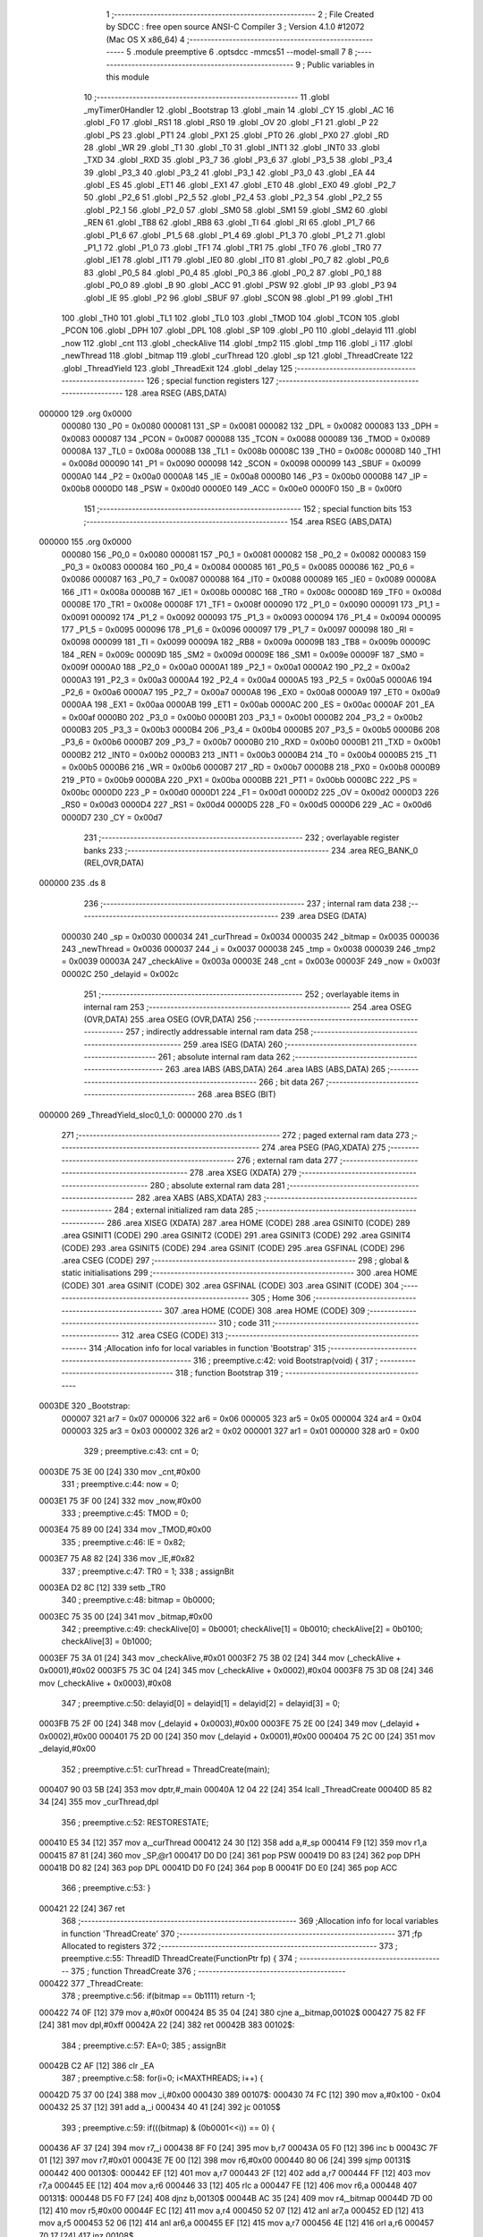                                       1 ;--------------------------------------------------------
                                      2 ; File Created by SDCC : free open source ANSI-C Compiler
                                      3 ; Version 4.1.0 #12072 (Mac OS X x86_64)
                                      4 ;--------------------------------------------------------
                                      5 	.module preemptive
                                      6 	.optsdcc -mmcs51 --model-small
                                      7 	
                                      8 ;--------------------------------------------------------
                                      9 ; Public variables in this module
                                     10 ;--------------------------------------------------------
                                     11 	.globl _myTimer0Handler
                                     12 	.globl _Bootstrap
                                     13 	.globl _main
                                     14 	.globl _CY
                                     15 	.globl _AC
                                     16 	.globl _F0
                                     17 	.globl _RS1
                                     18 	.globl _RS0
                                     19 	.globl _OV
                                     20 	.globl _F1
                                     21 	.globl _P
                                     22 	.globl _PS
                                     23 	.globl _PT1
                                     24 	.globl _PX1
                                     25 	.globl _PT0
                                     26 	.globl _PX0
                                     27 	.globl _RD
                                     28 	.globl _WR
                                     29 	.globl _T1
                                     30 	.globl _T0
                                     31 	.globl _INT1
                                     32 	.globl _INT0
                                     33 	.globl _TXD
                                     34 	.globl _RXD
                                     35 	.globl _P3_7
                                     36 	.globl _P3_6
                                     37 	.globl _P3_5
                                     38 	.globl _P3_4
                                     39 	.globl _P3_3
                                     40 	.globl _P3_2
                                     41 	.globl _P3_1
                                     42 	.globl _P3_0
                                     43 	.globl _EA
                                     44 	.globl _ES
                                     45 	.globl _ET1
                                     46 	.globl _EX1
                                     47 	.globl _ET0
                                     48 	.globl _EX0
                                     49 	.globl _P2_7
                                     50 	.globl _P2_6
                                     51 	.globl _P2_5
                                     52 	.globl _P2_4
                                     53 	.globl _P2_3
                                     54 	.globl _P2_2
                                     55 	.globl _P2_1
                                     56 	.globl _P2_0
                                     57 	.globl _SM0
                                     58 	.globl _SM1
                                     59 	.globl _SM2
                                     60 	.globl _REN
                                     61 	.globl _TB8
                                     62 	.globl _RB8
                                     63 	.globl _TI
                                     64 	.globl _RI
                                     65 	.globl _P1_7
                                     66 	.globl _P1_6
                                     67 	.globl _P1_5
                                     68 	.globl _P1_4
                                     69 	.globl _P1_3
                                     70 	.globl _P1_2
                                     71 	.globl _P1_1
                                     72 	.globl _P1_0
                                     73 	.globl _TF1
                                     74 	.globl _TR1
                                     75 	.globl _TF0
                                     76 	.globl _TR0
                                     77 	.globl _IE1
                                     78 	.globl _IT1
                                     79 	.globl _IE0
                                     80 	.globl _IT0
                                     81 	.globl _P0_7
                                     82 	.globl _P0_6
                                     83 	.globl _P0_5
                                     84 	.globl _P0_4
                                     85 	.globl _P0_3
                                     86 	.globl _P0_2
                                     87 	.globl _P0_1
                                     88 	.globl _P0_0
                                     89 	.globl _B
                                     90 	.globl _ACC
                                     91 	.globl _PSW
                                     92 	.globl _IP
                                     93 	.globl _P3
                                     94 	.globl _IE
                                     95 	.globl _P2
                                     96 	.globl _SBUF
                                     97 	.globl _SCON
                                     98 	.globl _P1
                                     99 	.globl _TH1
                                    100 	.globl _TH0
                                    101 	.globl _TL1
                                    102 	.globl _TL0
                                    103 	.globl _TMOD
                                    104 	.globl _TCON
                                    105 	.globl _PCON
                                    106 	.globl _DPH
                                    107 	.globl _DPL
                                    108 	.globl _SP
                                    109 	.globl _P0
                                    110 	.globl _delayid
                                    111 	.globl _now
                                    112 	.globl _cnt
                                    113 	.globl _checkAlive
                                    114 	.globl _tmp2
                                    115 	.globl _tmp
                                    116 	.globl _i
                                    117 	.globl _newThread
                                    118 	.globl _bitmap
                                    119 	.globl _curThread
                                    120 	.globl _sp
                                    121 	.globl _ThreadCreate
                                    122 	.globl _ThreadYield
                                    123 	.globl _ThreadExit
                                    124 	.globl _delay
                                    125 ;--------------------------------------------------------
                                    126 ; special function registers
                                    127 ;--------------------------------------------------------
                                    128 	.area RSEG    (ABS,DATA)
      000000                        129 	.org 0x0000
                           000080   130 _P0	=	0x0080
                           000081   131 _SP	=	0x0081
                           000082   132 _DPL	=	0x0082
                           000083   133 _DPH	=	0x0083
                           000087   134 _PCON	=	0x0087
                           000088   135 _TCON	=	0x0088
                           000089   136 _TMOD	=	0x0089
                           00008A   137 _TL0	=	0x008a
                           00008B   138 _TL1	=	0x008b
                           00008C   139 _TH0	=	0x008c
                           00008D   140 _TH1	=	0x008d
                           000090   141 _P1	=	0x0090
                           000098   142 _SCON	=	0x0098
                           000099   143 _SBUF	=	0x0099
                           0000A0   144 _P2	=	0x00a0
                           0000A8   145 _IE	=	0x00a8
                           0000B0   146 _P3	=	0x00b0
                           0000B8   147 _IP	=	0x00b8
                           0000D0   148 _PSW	=	0x00d0
                           0000E0   149 _ACC	=	0x00e0
                           0000F0   150 _B	=	0x00f0
                                    151 ;--------------------------------------------------------
                                    152 ; special function bits
                                    153 ;--------------------------------------------------------
                                    154 	.area RSEG    (ABS,DATA)
      000000                        155 	.org 0x0000
                           000080   156 _P0_0	=	0x0080
                           000081   157 _P0_1	=	0x0081
                           000082   158 _P0_2	=	0x0082
                           000083   159 _P0_3	=	0x0083
                           000084   160 _P0_4	=	0x0084
                           000085   161 _P0_5	=	0x0085
                           000086   162 _P0_6	=	0x0086
                           000087   163 _P0_7	=	0x0087
                           000088   164 _IT0	=	0x0088
                           000089   165 _IE0	=	0x0089
                           00008A   166 _IT1	=	0x008a
                           00008B   167 _IE1	=	0x008b
                           00008C   168 _TR0	=	0x008c
                           00008D   169 _TF0	=	0x008d
                           00008E   170 _TR1	=	0x008e
                           00008F   171 _TF1	=	0x008f
                           000090   172 _P1_0	=	0x0090
                           000091   173 _P1_1	=	0x0091
                           000092   174 _P1_2	=	0x0092
                           000093   175 _P1_3	=	0x0093
                           000094   176 _P1_4	=	0x0094
                           000095   177 _P1_5	=	0x0095
                           000096   178 _P1_6	=	0x0096
                           000097   179 _P1_7	=	0x0097
                           000098   180 _RI	=	0x0098
                           000099   181 _TI	=	0x0099
                           00009A   182 _RB8	=	0x009a
                           00009B   183 _TB8	=	0x009b
                           00009C   184 _REN	=	0x009c
                           00009D   185 _SM2	=	0x009d
                           00009E   186 _SM1	=	0x009e
                           00009F   187 _SM0	=	0x009f
                           0000A0   188 _P2_0	=	0x00a0
                           0000A1   189 _P2_1	=	0x00a1
                           0000A2   190 _P2_2	=	0x00a2
                           0000A3   191 _P2_3	=	0x00a3
                           0000A4   192 _P2_4	=	0x00a4
                           0000A5   193 _P2_5	=	0x00a5
                           0000A6   194 _P2_6	=	0x00a6
                           0000A7   195 _P2_7	=	0x00a7
                           0000A8   196 _EX0	=	0x00a8
                           0000A9   197 _ET0	=	0x00a9
                           0000AA   198 _EX1	=	0x00aa
                           0000AB   199 _ET1	=	0x00ab
                           0000AC   200 _ES	=	0x00ac
                           0000AF   201 _EA	=	0x00af
                           0000B0   202 _P3_0	=	0x00b0
                           0000B1   203 _P3_1	=	0x00b1
                           0000B2   204 _P3_2	=	0x00b2
                           0000B3   205 _P3_3	=	0x00b3
                           0000B4   206 _P3_4	=	0x00b4
                           0000B5   207 _P3_5	=	0x00b5
                           0000B6   208 _P3_6	=	0x00b6
                           0000B7   209 _P3_7	=	0x00b7
                           0000B0   210 _RXD	=	0x00b0
                           0000B1   211 _TXD	=	0x00b1
                           0000B2   212 _INT0	=	0x00b2
                           0000B3   213 _INT1	=	0x00b3
                           0000B4   214 _T0	=	0x00b4
                           0000B5   215 _T1	=	0x00b5
                           0000B6   216 _WR	=	0x00b6
                           0000B7   217 _RD	=	0x00b7
                           0000B8   218 _PX0	=	0x00b8
                           0000B9   219 _PT0	=	0x00b9
                           0000BA   220 _PX1	=	0x00ba
                           0000BB   221 _PT1	=	0x00bb
                           0000BC   222 _PS	=	0x00bc
                           0000D0   223 _P	=	0x00d0
                           0000D1   224 _F1	=	0x00d1
                           0000D2   225 _OV	=	0x00d2
                           0000D3   226 _RS0	=	0x00d3
                           0000D4   227 _RS1	=	0x00d4
                           0000D5   228 _F0	=	0x00d5
                           0000D6   229 _AC	=	0x00d6
                           0000D7   230 _CY	=	0x00d7
                                    231 ;--------------------------------------------------------
                                    232 ; overlayable register banks
                                    233 ;--------------------------------------------------------
                                    234 	.area REG_BANK_0	(REL,OVR,DATA)
      000000                        235 	.ds 8
                                    236 ;--------------------------------------------------------
                                    237 ; internal ram data
                                    238 ;--------------------------------------------------------
                                    239 	.area DSEG    (DATA)
                           000030   240 _sp	=	0x0030
                           000034   241 _curThread	=	0x0034
                           000035   242 _bitmap	=	0x0035
                           000036   243 _newThread	=	0x0036
                           000037   244 _i	=	0x0037
                           000038   245 _tmp	=	0x0038
                           000039   246 _tmp2	=	0x0039
                           00003A   247 _checkAlive	=	0x003a
                           00003E   248 _cnt	=	0x003e
                           00003F   249 _now	=	0x003f
                           00002C   250 _delayid	=	0x002c
                                    251 ;--------------------------------------------------------
                                    252 ; overlayable items in internal ram 
                                    253 ;--------------------------------------------------------
                                    254 	.area	OSEG    (OVR,DATA)
                                    255 	.area	OSEG    (OVR,DATA)
                                    256 ;--------------------------------------------------------
                                    257 ; indirectly addressable internal ram data
                                    258 ;--------------------------------------------------------
                                    259 	.area ISEG    (DATA)
                                    260 ;--------------------------------------------------------
                                    261 ; absolute internal ram data
                                    262 ;--------------------------------------------------------
                                    263 	.area IABS    (ABS,DATA)
                                    264 	.area IABS    (ABS,DATA)
                                    265 ;--------------------------------------------------------
                                    266 ; bit data
                                    267 ;--------------------------------------------------------
                                    268 	.area BSEG    (BIT)
      000000                        269 _ThreadYield_sloc0_1_0:
      000000                        270 	.ds 1
                                    271 ;--------------------------------------------------------
                                    272 ; paged external ram data
                                    273 ;--------------------------------------------------------
                                    274 	.area PSEG    (PAG,XDATA)
                                    275 ;--------------------------------------------------------
                                    276 ; external ram data
                                    277 ;--------------------------------------------------------
                                    278 	.area XSEG    (XDATA)
                                    279 ;--------------------------------------------------------
                                    280 ; absolute external ram data
                                    281 ;--------------------------------------------------------
                                    282 	.area XABS    (ABS,XDATA)
                                    283 ;--------------------------------------------------------
                                    284 ; external initialized ram data
                                    285 ;--------------------------------------------------------
                                    286 	.area XISEG   (XDATA)
                                    287 	.area HOME    (CODE)
                                    288 	.area GSINIT0 (CODE)
                                    289 	.area GSINIT1 (CODE)
                                    290 	.area GSINIT2 (CODE)
                                    291 	.area GSINIT3 (CODE)
                                    292 	.area GSINIT4 (CODE)
                                    293 	.area GSINIT5 (CODE)
                                    294 	.area GSINIT  (CODE)
                                    295 	.area GSFINAL (CODE)
                                    296 	.area CSEG    (CODE)
                                    297 ;--------------------------------------------------------
                                    298 ; global & static initialisations
                                    299 ;--------------------------------------------------------
                                    300 	.area HOME    (CODE)
                                    301 	.area GSINIT  (CODE)
                                    302 	.area GSFINAL (CODE)
                                    303 	.area GSINIT  (CODE)
                                    304 ;--------------------------------------------------------
                                    305 ; Home
                                    306 ;--------------------------------------------------------
                                    307 	.area HOME    (CODE)
                                    308 	.area HOME    (CODE)
                                    309 ;--------------------------------------------------------
                                    310 ; code
                                    311 ;--------------------------------------------------------
                                    312 	.area CSEG    (CODE)
                                    313 ;------------------------------------------------------------
                                    314 ;Allocation info for local variables in function 'Bootstrap'
                                    315 ;------------------------------------------------------------
                                    316 ;	preemptive.c:42: void Bootstrap(void) {
                                    317 ;	-----------------------------------------
                                    318 ;	 function Bootstrap
                                    319 ;	-----------------------------------------
      0003DE                        320 _Bootstrap:
                           000007   321 	ar7 = 0x07
                           000006   322 	ar6 = 0x06
                           000005   323 	ar5 = 0x05
                           000004   324 	ar4 = 0x04
                           000003   325 	ar3 = 0x03
                           000002   326 	ar2 = 0x02
                           000001   327 	ar1 = 0x01
                           000000   328 	ar0 = 0x00
                                    329 ;	preemptive.c:43: cnt = 0;
      0003DE 75 3E 00         [24]  330 	mov	_cnt,#0x00
                                    331 ;	preemptive.c:44: now = 0;
      0003E1 75 3F 00         [24]  332 	mov	_now,#0x00
                                    333 ;	preemptive.c:45: TMOD = 0;
      0003E4 75 89 00         [24]  334 	mov	_TMOD,#0x00
                                    335 ;	preemptive.c:46: IE = 0x82;
      0003E7 75 A8 82         [24]  336 	mov	_IE,#0x82
                                    337 ;	preemptive.c:47: TR0 = 1;
                                    338 ;	assignBit
      0003EA D2 8C            [12]  339 	setb	_TR0
                                    340 ;	preemptive.c:48: bitmap = 0b0000;
      0003EC 75 35 00         [24]  341 	mov	_bitmap,#0x00
                                    342 ;	preemptive.c:49: checkAlive[0] = 0b0001; checkAlive[1] = 0b0010; checkAlive[2] = 0b0100; checkAlive[3] = 0b1000;
      0003EF 75 3A 01         [24]  343 	mov	_checkAlive,#0x01
      0003F2 75 3B 02         [24]  344 	mov	(_checkAlive + 0x0001),#0x02
      0003F5 75 3C 04         [24]  345 	mov	(_checkAlive + 0x0002),#0x04
      0003F8 75 3D 08         [24]  346 	mov	(_checkAlive + 0x0003),#0x08
                                    347 ;	preemptive.c:50: delayid[0] = delayid[1] = delayid[2] = delayid[3] = 0;
      0003FB 75 2F 00         [24]  348 	mov	(_delayid + 0x0003),#0x00
      0003FE 75 2E 00         [24]  349 	mov	(_delayid + 0x0002),#0x00
      000401 75 2D 00         [24]  350 	mov	(_delayid + 0x0001),#0x00
      000404 75 2C 00         [24]  351 	mov	_delayid,#0x00
                                    352 ;	preemptive.c:51: curThread = ThreadCreate(main);
      000407 90 03 5B         [24]  353 	mov	dptr,#_main
      00040A 12 04 22         [24]  354 	lcall	_ThreadCreate
      00040D 85 82 34         [24]  355 	mov	_curThread,dpl
                                    356 ;	preemptive.c:52: RESTORESTATE;
      000410 E5 34            [12]  357 	mov	a,_curThread
      000412 24 30            [12]  358 	add	a,#_sp
      000414 F9               [12]  359 	mov	r1,a
      000415 87 81            [24]  360 	mov	_SP,@r1
      000417 D0 D0            [24]  361 	pop PSW 
      000419 D0 83            [24]  362 	pop DPH 
      00041B D0 82            [24]  363 	pop DPL 
      00041D D0 F0            [24]  364 	pop B 
      00041F D0 E0            [24]  365 	pop ACC 
                                    366 ;	preemptive.c:53: }
      000421 22               [24]  367 	ret
                                    368 ;------------------------------------------------------------
                                    369 ;Allocation info for local variables in function 'ThreadCreate'
                                    370 ;------------------------------------------------------------
                                    371 ;fp                        Allocated to registers 
                                    372 ;------------------------------------------------------------
                                    373 ;	preemptive.c:55: ThreadID ThreadCreate(FunctionPtr fp) {
                                    374 ;	-----------------------------------------
                                    375 ;	 function ThreadCreate
                                    376 ;	-----------------------------------------
      000422                        377 _ThreadCreate:
                                    378 ;	preemptive.c:56: if(bitmap == 0b1111) return -1;
      000422 74 0F            [12]  379 	mov	a,#0x0f
      000424 B5 35 04         [24]  380 	cjne	a,_bitmap,00102$
      000427 75 82 FF         [24]  381 	mov	dpl,#0xff
      00042A 22               [24]  382 	ret
      00042B                        383 00102$:
                                    384 ;	preemptive.c:57: EA=0;
                                    385 ;	assignBit
      00042B C2 AF            [12]  386 	clr	_EA
                                    387 ;	preemptive.c:58: for(i=0; i<MAXTHREADS; i++) {
      00042D 75 37 00         [24]  388 	mov	_i,#0x00
      000430                        389 00107$:
      000430 74 FC            [12]  390 	mov	a,#0x100 - 0x04
      000432 25 37            [12]  391 	add	a,_i
      000434 40 41            [24]  392 	jc	00105$
                                    393 ;	preemptive.c:59: if(((bitmap) & (0b0001<<i)) == 0) {
      000436 AF 37            [24]  394 	mov	r7,_i
      000438 8F F0            [24]  395 	mov	b,r7
      00043A 05 F0            [12]  396 	inc	b
      00043C 7F 01            [12]  397 	mov	r7,#0x01
      00043E 7E 00            [12]  398 	mov	r6,#0x00
      000440 80 06            [24]  399 	sjmp	00131$
      000442                        400 00130$:
      000442 EF               [12]  401 	mov	a,r7
      000443 2F               [12]  402 	add	a,r7
      000444 FF               [12]  403 	mov	r7,a
      000445 EE               [12]  404 	mov	a,r6
      000446 33               [12]  405 	rlc	a
      000447 FE               [12]  406 	mov	r6,a
      000448                        407 00131$:
      000448 D5 F0 F7         [24]  408 	djnz	b,00130$
      00044B AC 35            [24]  409 	mov	r4,_bitmap
      00044D 7D 00            [12]  410 	mov	r5,#0x00
      00044F EC               [12]  411 	mov	a,r4
      000450 52 07            [12]  412 	anl	ar7,a
      000452 ED               [12]  413 	mov	a,r5
      000453 52 06            [12]  414 	anl	ar6,a
      000455 EF               [12]  415 	mov	a,r7
      000456 4E               [12]  416 	orl	a,r6
      000457 70 17            [24]  417 	jnz	00108$
                                    418 ;	preemptive.c:60: bitmap |= (0b0001<<i);
      000459 AF 37            [24]  419 	mov	r7,_i
      00045B 8F F0            [24]  420 	mov	b,r7
      00045D 05 F0            [12]  421 	inc	b
      00045F 74 01            [12]  422 	mov	a,#0x01
      000461 80 02            [24]  423 	sjmp	00135$
      000463                        424 00133$:
      000463 25 E0            [12]  425 	add	a,acc
      000465                        426 00135$:
      000465 D5 F0 FB         [24]  427 	djnz	b,00133$
      000468 FF               [12]  428 	mov	r7,a
      000469 42 35            [12]  429 	orl	_bitmap,a
                                    430 ;	preemptive.c:61: newThread = i;
      00046B 85 37 36         [24]  431 	mov	_newThread,_i
                                    432 ;	preemptive.c:62: break;
      00046E 80 07            [24]  433 	sjmp	00105$
      000470                        434 00108$:
                                    435 ;	preemptive.c:58: for(i=0; i<MAXTHREADS; i++) {
      000470 E5 37            [12]  436 	mov	a,_i
      000472 04               [12]  437 	inc	a
      000473 F5 37            [12]  438 	mov	_i,a
      000475 80 B9            [24]  439 	sjmp	00107$
      000477                        440 00105$:
                                    441 ;	preemptive.c:65: tmp = SP;
      000477 85 81 38         [24]  442 	mov	_tmp,_SP
                                    443 ;	preemptive.c:66: SP = 0x3F + (i<<4);
      00047A E5 37            [12]  444 	mov	a,_i
      00047C C4               [12]  445 	swap	a
      00047D 54 F0            [12]  446 	anl	a,#0xf0
      00047F FF               [12]  447 	mov	r7,a
      000480 24 3F            [12]  448 	add	a,#0x3f
      000482 F5 81            [12]  449 	mov	_SP,a
                                    450 ;	preemptive.c:75: __endasm;
      000484 C0 82            [24]  451 	push	DPL
      000486 C0 83            [24]  452 	push	DPH
      000488 74 00            [12]  453 	mov	A, #0
      00048A C0 E0            [24]  454 	push	A
      00048C C0 E0            [24]  455 	push	A
      00048E C0 E0            [24]  456 	push	A
      000490 C0 E0            [24]  457 	push	A
                                    458 ;	preemptive.c:77: tmp2 = (i<<3);
      000492 E5 37            [12]  459 	mov	a,_i
      000494 FF               [12]  460 	mov	r7,a
      000495 C4               [12]  461 	swap	a
      000496 03               [12]  462 	rr	a
      000497 54 F8            [12]  463 	anl	a,#0xf8
      000499 F5 39            [12]  464 	mov	_tmp2,a
                                    465 ;	preemptive.c:81: __endasm;
      00049B C0 39            [24]  466 	push	_tmp2
                                    467 ;	preemptive.c:83: sp[newThread] = SP;
      00049D E5 36            [12]  468 	mov	a,_newThread
      00049F 24 30            [12]  469 	add	a,#_sp
      0004A1 F8               [12]  470 	mov	r0,a
      0004A2 A6 81            [24]  471 	mov	@r0,_SP
                                    472 ;	preemptive.c:84: SP = tmp;
      0004A4 85 38 81         [24]  473 	mov	_SP,_tmp
                                    474 ;	preemptive.c:85: EA=1;
                                    475 ;	assignBit
      0004A7 D2 AF            [12]  476 	setb	_EA
                                    477 ;	preemptive.c:86: return newThread;
      0004A9 85 36 82         [24]  478 	mov	dpl,_newThread
                                    479 ;	preemptive.c:87: }
      0004AC 22               [24]  480 	ret
                                    481 ;------------------------------------------------------------
                                    482 ;Allocation info for local variables in function 'ThreadYield'
                                    483 ;------------------------------------------------------------
                                    484 ;	preemptive.c:89: void ThreadYield(void) {
                                    485 ;	-----------------------------------------
                                    486 ;	 function ThreadYield
                                    487 ;	-----------------------------------------
      0004AD                        488 _ThreadYield:
                                    489 ;	preemptive.c:97: }
      0004AD D2 00            [12]  490 	setb	_ThreadYield_sloc0_1_0
      0004AF 10 AF 02         [24]  491 	jbc	ea,00122$
      0004B2 C2 00            [12]  492 	clr	_ThreadYield_sloc0_1_0
      0004B4                        493 00122$:
                                    494 ;	preemptive.c:91: SAVESTATE;
      0004B4 C0 E0            [24]  495 	push ACC 
      0004B6 C0 F0            [24]  496 	push B 
      0004B8 C0 82            [24]  497 	push DPL 
      0004BA C0 83            [24]  498 	push DPH 
      0004BC C0 D0            [24]  499 	push PSW 
      0004BE E5 34            [12]  500 	mov	a,_curThread
      0004C0 24 30            [12]  501 	add	a,#_sp
      0004C2 F8               [12]  502 	mov	r0,a
      0004C3 A6 81            [24]  503 	mov	@r0,_SP
                                    504 ;	preemptive.c:92: do {
      0004C5                        505 00103$:
                                    506 ;	preemptive.c:93: curThread = (curThread == MAXTHREADS-1) ? 0 : curThread+1;
      0004C5 74 03            [12]  507 	mov	a,#0x03
      0004C7 B5 34 06         [24]  508 	cjne	a,_curThread,00108$
      0004CA 7E 00            [12]  509 	mov	r6,#0x00
      0004CC 7F 00            [12]  510 	mov	r7,#0x00
      0004CE 80 09            [24]  511 	sjmp	00109$
      0004D0                        512 00108$:
      0004D0 AD 34            [24]  513 	mov	r5,_curThread
      0004D2 0D               [12]  514 	inc	r5
      0004D3 ED               [12]  515 	mov	a,r5
      0004D4 FE               [12]  516 	mov	r6,a
      0004D5 33               [12]  517 	rlc	a
      0004D6 95 E0            [12]  518 	subb	a,acc
      0004D8 FF               [12]  519 	mov	r7,a
      0004D9                        520 00109$:
      0004D9 8E 34            [24]  521 	mov	_curThread,r6
                                    522 ;	preemptive.c:94: if(bitmap & checkAlive[curThread]) break;
      0004DB E5 34            [12]  523 	mov	a,_curThread
      0004DD 24 3A            [12]  524 	add	a,#_checkAlive
      0004DF F9               [12]  525 	mov	r1,a
      0004E0 E7               [12]  526 	mov	a,@r1
      0004E1 FF               [12]  527 	mov	r7,a
      0004E2 55 35            [12]  528 	anl	a,_bitmap
      0004E4 60 DF            [24]  529 	jz	00103$
                                    530 ;	preemptive.c:96: RESTORESTATE;
      0004E6 E5 34            [12]  531 	mov	a,_curThread
      0004E8 24 30            [12]  532 	add	a,#_sp
      0004EA F9               [12]  533 	mov	r1,a
      0004EB 87 81            [24]  534 	mov	_SP,@r1
      0004ED D0 D0            [24]  535 	pop PSW 
      0004EF D0 83            [24]  536 	pop DPH 
      0004F1 D0 82            [24]  537 	pop DPL 
      0004F3 D0 F0            [24]  538 	pop B 
      0004F5 D0 E0            [24]  539 	pop ACC 
      0004F7 A2 00            [12]  540 	mov	c,_ThreadYield_sloc0_1_0
      0004F9 92 AF            [24]  541 	mov	ea,c
                                    542 ;	preemptive.c:98: }
      0004FB 22               [24]  543 	ret
                                    544 ;------------------------------------------------------------
                                    545 ;Allocation info for local variables in function 'ThreadExit'
                                    546 ;------------------------------------------------------------
                                    547 ;	preemptive.c:100: void ThreadExit(void) {
                                    548 ;	-----------------------------------------
                                    549 ;	 function ThreadExit
                                    550 ;	-----------------------------------------
      0004FC                        551 _ThreadExit:
                                    552 ;	preemptive.c:101: EA=0;
                                    553 ;	assignBit
      0004FC C2 AF            [12]  554 	clr	_EA
                                    555 ;	preemptive.c:112: __endasm; 
      0004FE 74 00            [12]  556 	mov	A, #0
      000500 C0 E0            [24]  557 	push	A
      000502 C0 E0            [24]  558 	push	A
      000504 C0 E0            [24]  559 	push	A
      000506 C0 E0            [24]  560 	push	A
      000508 C0 E0            [24]  561 	push	A
      00050A C0 E0            [24]  562 	push	A
      00050C C0 E0            [24]  563 	push	A
      00050E C0 E0            [24]  564 	push	A
                                    565 ;	preemptive.c:113: sp[curThread] = 0;
      000510 E5 34            [12]  566 	mov	a,_curThread
      000512 24 30            [12]  567 	add	a,#_sp
      000514 F8               [12]  568 	mov	r0,a
      000515 76 00            [12]  569 	mov	@r0,#0x00
                                    570 ;	preemptive.c:114: bitmap &= ~(1<<curThread);
      000517 AF 34            [24]  571 	mov	r7,_curThread
      000519 8F F0            [24]  572 	mov	b,r7
      00051B 05 F0            [12]  573 	inc	b
      00051D 74 01            [12]  574 	mov	a,#0x01
      00051F 80 02            [24]  575 	sjmp	00133$
      000521                        576 00131$:
      000521 25 E0            [12]  577 	add	a,acc
      000523                        578 00133$:
      000523 D5 F0 FB         [24]  579 	djnz	b,00131$
      000526 F4               [12]  580 	cpl	a
      000527 FF               [12]  581 	mov	r7,a
      000528 52 35            [12]  582 	anl	_bitmap,a
                                    583 ;	preemptive.c:115: if(bitmap == 0){
      00052A E5 35            [12]  584 	mov	a,_bitmap
      00052C 70 02            [24]  585 	jnz	00108$
                                    586 ;	preemptive.c:116: while(1){};
      00052E                        587 00102$:
                                    588 ;	preemptive.c:118: do {
      00052E 80 FE            [24]  589 	sjmp	00102$
      000530                        590 00108$:
                                    591 ;	preemptive.c:119: curThread = (curThread == MAXTHREADS-1) ? 0 : curThread+1;
      000530 74 03            [12]  592 	mov	a,#0x03
      000532 B5 34 06         [24]  593 	cjne	a,_curThread,00113$
      000535 7E 00            [12]  594 	mov	r6,#0x00
      000537 7F 00            [12]  595 	mov	r7,#0x00
      000539 80 09            [24]  596 	sjmp	00114$
      00053B                        597 00113$:
      00053B AD 34            [24]  598 	mov	r5,_curThread
      00053D 0D               [12]  599 	inc	r5
      00053E ED               [12]  600 	mov	a,r5
      00053F FE               [12]  601 	mov	r6,a
      000540 33               [12]  602 	rlc	a
      000541 95 E0            [12]  603 	subb	a,acc
      000543 FF               [12]  604 	mov	r7,a
      000544                        605 00114$:
      000544 8E 34            [24]  606 	mov	_curThread,r6
                                    607 ;	preemptive.c:120: if(bitmap & checkAlive[curThread]) break;
      000546 E5 34            [12]  608 	mov	a,_curThread
      000548 24 3A            [12]  609 	add	a,#_checkAlive
      00054A F9               [12]  610 	mov	r1,a
      00054B E7               [12]  611 	mov	a,@r1
      00054C FF               [12]  612 	mov	r7,a
      00054D 55 35            [12]  613 	anl	a,_bitmap
      00054F 60 DF            [24]  614 	jz	00108$
                                    615 ;	preemptive.c:122: RESTORESTATE;
      000551 E5 34            [12]  616 	mov	a,_curThread
      000553 24 30            [12]  617 	add	a,#_sp
      000555 F9               [12]  618 	mov	r1,a
      000556 87 81            [24]  619 	mov	_SP,@r1
      000558 D0 D0            [24]  620 	pop PSW 
      00055A D0 83            [24]  621 	pop DPH 
      00055C D0 82            [24]  622 	pop DPL 
      00055E D0 F0            [24]  623 	pop B 
      000560 D0 E0            [24]  624 	pop ACC 
                                    625 ;	preemptive.c:123: EA=1;
                                    626 ;	assignBit
      000562 D2 AF            [12]  627 	setb	_EA
                                    628 ;	preemptive.c:124: }
      000564 22               [24]  629 	ret
                                    630 ;------------------------------------------------------------
                                    631 ;Allocation info for local variables in function 'myTimer0Handler'
                                    632 ;------------------------------------------------------------
                                    633 ;	preemptive.c:126: void myTimer0Handler(void) {
                                    634 ;	-----------------------------------------
                                    635 ;	 function myTimer0Handler
                                    636 ;	-----------------------------------------
      000565                        637 _myTimer0Handler:
                                    638 ;	preemptive.c:127: EA=0;
                                    639 ;	assignBit
      000565 C2 AF            [12]  640 	clr	_EA
                                    641 ;	preemptive.c:129: SAVESTATE;
      000567 C0 E0            [24]  642 	push ACC 
      000569 C0 F0            [24]  643 	push B 
      00056B C0 82            [24]  644 	push DPL 
      00056D C0 83            [24]  645 	push DPH 
      00056F C0 D0            [24]  646 	push PSW 
      000571 E5 34            [12]  647 	mov	a,_curThread
      000573 24 30            [12]  648 	add	a,#_sp
      000575 F8               [12]  649 	mov	r0,a
      000576 A6 81            [24]  650 	mov	@r0,_SP
                                    651 ;	preemptive.c:138: __endasm;
      000578 89 E0            [24]  652 	mov	ACC, r1
      00057A 8A F0            [24]  653 	mov	B, r2
      00057C 8B 82            [24]  654 	mov	DPL, r3
      00057E 8C 83            [24]  655 	mov	DPH, r4
      000580 8D 37            [24]  656 	mov	_i, r5
      000582 8E 38            [24]  657 	mov	_tmp, r6
      000584 8F 39            [24]  658 	mov	_tmp2, r7
                                    659 ;	preemptive.c:139: do {
      000586                        660 00103$:
                                    661 ;	preemptive.c:140: curThread = (curThread == MAXTHREADS-1) ? 0 : curThread+1;
      000586 74 03            [12]  662 	mov	a,#0x03
      000588 B5 34 06         [24]  663 	cjne	a,_curThread,00110$
      00058B 7E 00            [12]  664 	mov	r6,#0x00
      00058D 7F 00            [12]  665 	mov	r7,#0x00
      00058F 80 09            [24]  666 	sjmp	00111$
      000591                        667 00110$:
      000591 AD 34            [24]  668 	mov	r5,_curThread
      000593 0D               [12]  669 	inc	r5
      000594 ED               [12]  670 	mov	a,r5
      000595 FE               [12]  671 	mov	r6,a
      000596 33               [12]  672 	rlc	a
      000597 95 E0            [12]  673 	subb	a,acc
      000599 FF               [12]  674 	mov	r7,a
      00059A                        675 00111$:
      00059A 8E 34            [24]  676 	mov	_curThread,r6
                                    677 ;	preemptive.c:141: if(bitmap & checkAlive[curThread]) break;
      00059C E5 34            [12]  678 	mov	a,_curThread
      00059E 24 3A            [12]  679 	add	a,#_checkAlive
      0005A0 F9               [12]  680 	mov	r1,a
      0005A1 E7               [12]  681 	mov	a,@r1
      0005A2 FF               [12]  682 	mov	r7,a
      0005A3 55 35            [12]  683 	anl	a,_bitmap
      0005A5 60 DF            [24]  684 	jz	00103$
                                    685 ;	preemptive.c:143: cnt++;
      0005A7 E5 3E            [12]  686 	mov	a,_cnt
      0005A9 04               [12]  687 	inc	a
      0005AA F5 3E            [12]  688 	mov	_cnt,a
                                    689 ;	preemptive.c:144: if(cnt==4) {
      0005AC 74 04            [12]  690 	mov	a,#0x04
      0005AE B5 3E 08         [24]  691 	cjne	a,_cnt,00107$
                                    692 ;	preemptive.c:145: cnt = 0;
      0005B1 75 3E 00         [24]  693 	mov	_cnt,#0x00
                                    694 ;	preemptive.c:146: now++;
      0005B4 E5 3F            [12]  695 	mov	a,_now
      0005B6 04               [12]  696 	inc	a
      0005B7 F5 3F            [12]  697 	mov	_now,a
      0005B9                        698 00107$:
                                    699 ;	preemptive.c:156: __endasm;
      0005B9 A9 E0            [24]  700 	mov	r1, ACC
      0005BB AA F0            [24]  701 	mov	r2, B
      0005BD AB 82            [24]  702 	mov	r3, DPL
      0005BF AC 83            [24]  703 	mov	r4, DPH
      0005C1 AD 37            [24]  704 	mov	r5, _i
      0005C3 AE 38            [24]  705 	mov	r6, _tmp
      0005C5 AF 39            [24]  706 	mov	r7, _tmp2
                                    707 ;	preemptive.c:157: RESTORESTATE;
      0005C7 E5 34            [12]  708 	mov	a,_curThread
      0005C9 24 30            [12]  709 	add	a,#_sp
      0005CB F9               [12]  710 	mov	r1,a
      0005CC 87 81            [24]  711 	mov	_SP,@r1
      0005CE D0 D0            [24]  712 	pop PSW 
      0005D0 D0 83            [24]  713 	pop DPH 
      0005D2 D0 82            [24]  714 	pop DPL 
      0005D4 D0 F0            [24]  715 	pop B 
      0005D6 D0 E0            [24]  716 	pop ACC 
                                    717 ;	preemptive.c:158: EA=1;
                                    718 ;	assignBit
      0005D8 D2 AF            [12]  719 	setb	_EA
                                    720 ;	preemptive.c:161: __endasm;
      0005DA 32               [24]  721 	reti
                                    722 ;	preemptive.c:163: }
      0005DB 22               [24]  723 	ret
                                    724 ;------------------------------------------------------------
                                    725 ;Allocation info for local variables in function 'delay'
                                    726 ;------------------------------------------------------------
                                    727 ;n                         Allocated to registers r7 
                                    728 ;------------------------------------------------------------
                                    729 ;	preemptive.c:165: void delay(unsigned char n) {
                                    730 ;	-----------------------------------------
                                    731 ;	 function delay
                                    732 ;	-----------------------------------------
      0005DC                        733 _delay:
      0005DC AF 82            [24]  734 	mov	r7,dpl
                                    735 ;	preemptive.c:166: delayid[curThread] = now + n;
      0005DE E5 34            [12]  736 	mov	a,_curThread
      0005E0 24 2C            [12]  737 	add	a,#_delayid
      0005E2 F9               [12]  738 	mov	r1,a
      0005E3 EF               [12]  739 	mov	a,r7
      0005E4 25 3F            [12]  740 	add	a,_now
      0005E6 F7               [12]  741 	mov	@r1,a
                                    742 ;	preemptive.c:167: while(now != delayid[curThread]);
      0005E7                        743 00101$:
      0005E7 E5 34            [12]  744 	mov	a,_curThread
      0005E9 24 2C            [12]  745 	add	a,#_delayid
      0005EB F9               [12]  746 	mov	r1,a
      0005EC E7               [12]  747 	mov	a,@r1
      0005ED B5 3F F7         [24]  748 	cjne	a,_now,00101$
                                    749 ;	preemptive.c:168: delayid[curThread] = 0;
      0005F0 E5 34            [12]  750 	mov	a,_curThread
      0005F2 24 2C            [12]  751 	add	a,#_delayid
      0005F4 F8               [12]  752 	mov	r0,a
      0005F5 76 00            [12]  753 	mov	@r0,#0x00
                                    754 ;	preemptive.c:169: }
      0005F7 22               [24]  755 	ret
                                    756 	.area CSEG    (CODE)
                                    757 	.area CONST   (CODE)
                                    758 	.area XINIT   (CODE)
                                    759 	.area CABS    (ABS,CODE)
